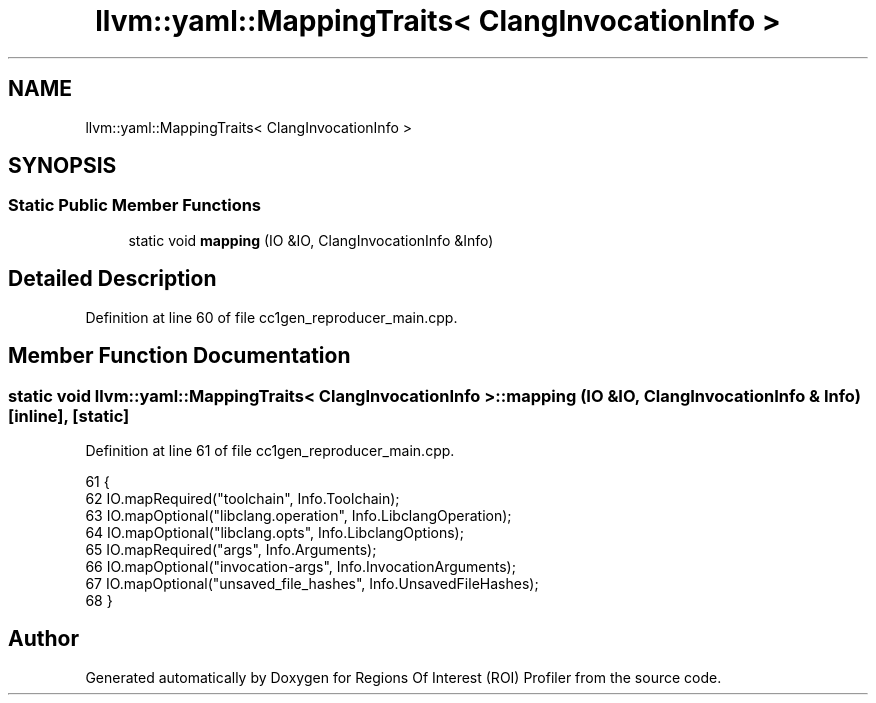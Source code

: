 .TH "llvm::yaml::MappingTraits< ClangInvocationInfo >" 3 "Sat Feb 12 2022" "Version 1.2" "Regions Of Interest (ROI) Profiler" \" -*- nroff -*-
.ad l
.nh
.SH NAME
llvm::yaml::MappingTraits< ClangInvocationInfo >
.SH SYNOPSIS
.br
.PP
.SS "Static Public Member Functions"

.in +1c
.ti -1c
.RI "static void \fBmapping\fP (IO &IO, ClangInvocationInfo &Info)"
.br
.in -1c
.SH "Detailed Description"
.PP 
Definition at line 60 of file cc1gen_reproducer_main\&.cpp\&.
.SH "Member Function Documentation"
.PP 
.SS "static void llvm::yaml::MappingTraits< ClangInvocationInfo >::mapping (IO & IO, ClangInvocationInfo & Info)\fC [inline]\fP, \fC [static]\fP"

.PP
Definition at line 61 of file cc1gen_reproducer_main\&.cpp\&.
.PP
.nf
61                                                          {
62     IO\&.mapRequired("toolchain", Info\&.Toolchain);
63     IO\&.mapOptional("libclang\&.operation", Info\&.LibclangOperation);
64     IO\&.mapOptional("libclang\&.opts", Info\&.LibclangOptions);
65     IO\&.mapRequired("args", Info\&.Arguments);
66     IO\&.mapOptional("invocation-args", Info\&.InvocationArguments);
67     IO\&.mapOptional("unsaved_file_hashes", Info\&.UnsavedFileHashes);
68   }
.fi


.SH "Author"
.PP 
Generated automatically by Doxygen for Regions Of Interest (ROI) Profiler from the source code\&.
